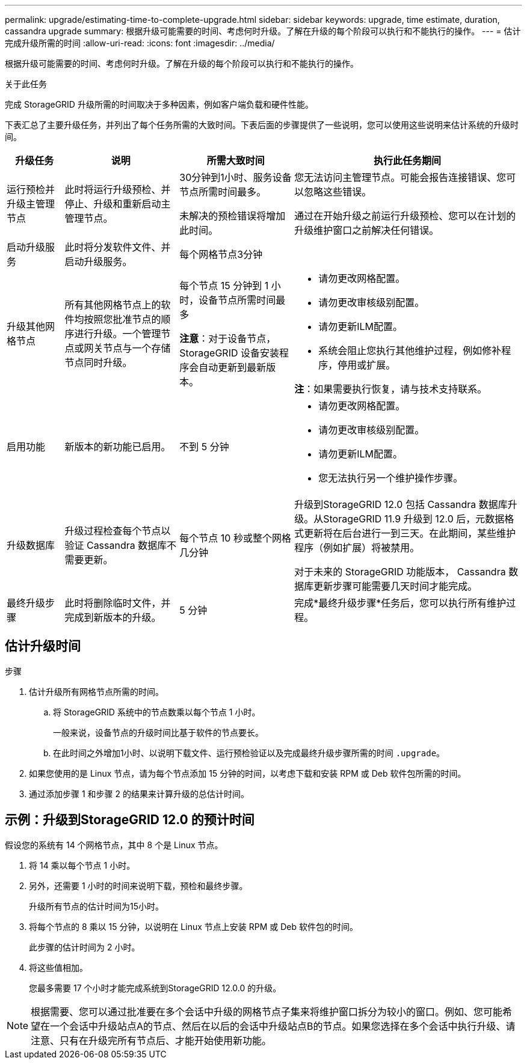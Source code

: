 ---
permalink: upgrade/estimating-time-to-complete-upgrade.html 
sidebar: sidebar 
keywords: upgrade, time estimate, duration, cassandra upgrade 
summary: 根据升级可能需要的时间、考虑何时升级。了解在升级的每个阶段可以执行和不能执行的操作。 
---
= 估计完成升级所需的时间
:allow-uri-read: 
:icons: font
:imagesdir: ../media/


[role="lead"]
根据升级可能需要的时间、考虑何时升级。了解在升级的每个阶段可以执行和不能执行的操作。

.关于此任务
完成 StorageGRID 升级所需的时间取决于多种因素，例如客户端负载和硬件性能。

下表汇总了主要升级任务，并列出了每个任务所需的大致时间。下表后面的步骤提供了一些说明，您可以使用这些说明来估计系统的升级时间。

[cols="1a,2a,2a,4a"]
|===
| 升级任务 | 说明 | 所需大致时间 | 执行此任务期间 


 a| 
运行预检并升级主管理节点
 a| 
此时将运行升级预检、并停止、升级和重新启动主管理节点。
 a| 
30分钟到1小时、服务设备节点所需时间最多。

未解决的预检错误将增加此时间。
 a| 
您无法访问主管理节点。可能会报告连接错误、您可以忽略这些错误。

通过在开始升级之前运行升级预检、您可以在计划的升级维护窗口之前解决任何错误。



 a| 
启动升级服务
 a| 
此时将分发软件文件、并启动升级服务。
 a| 
每个网格节点3分钟
 a| 



 a| 
升级其他网格节点
 a| 
所有其他网格节点上的软件均按照您批准节点的顺序进行升级。一个管理节点或网关节点与一个存储节点同时升级。
 a| 
每个节点 15 分钟到 1 小时，设备节点所需时间最多

*注意*：对于设备节点，StorageGRID 设备安装程序会自动更新到最新版本。
 a| 
* 请勿更改网格配置。
* 请勿更改审核级别配置。
* 请勿更新ILM配置。
* 系统会阻止您执行其他维护过程，例如修补程序，停用或扩展。


*注*：如果需要执行恢复，请与技术支持联系。



 a| 
启用功能
 a| 
新版本的新功能已启用。
 a| 
不到 5 分钟
 a| 
* 请勿更改网格配置。
* 请勿更改审核级别配置。
* 请勿更新ILM配置。
* 您无法执行另一个维护操作步骤。




 a| 
升级数据库
 a| 
升级过程检查每个节点以验证 Cassandra 数据库不需要更新。
 a| 
每个节点 10 秒或整个网格几分钟
 a| 
升级到StorageGRID 12.0 包括 Cassandra 数据库升级。从StorageGRID 11.9 升级到 12.0 后，元数据格式更新将在后台进行一到三天。在此期间，某些维护程序（例如扩展）将被禁用。

对于未来的 StorageGRID 功能版本， Cassandra 数据库更新步骤可能需要几天时间才能完成。



 a| 
最终升级步骤
 a| 
此时将删除临时文件，并完成到新版本的升级。
 a| 
5 分钟
 a| 
完成*最终升级步骤*任务后，您可以执行所有维护过程。

|===


== 估计升级时间

.步骤
. 估计升级所有网格节点所需的时间。
+
.. 将 StorageGRID 系统中的节点数乘以每个节点 1 小时。
+
一般来说，设备节点的升级时间比基于软件的节点要长。

.. 在此时间之外增加1小时、以说明下载文件、运行预检验证以及完成最终升级步骤所需的时间 `.upgrade`。


. 如果您使用的是 Linux 节点，请为每个节点添加 15 分钟的时间，以考虑下载和安装 RPM 或 Deb 软件包所需的时间。
. 通过添加步骤 1 和步骤 2 的结果来计算升级的总估计时间。




== 示例：升级到StorageGRID 12.0 的预计时间

假设您的系统有 14 个网格节点，其中 8 个是 Linux 节点。

. 将 14 乘以每个节点 1 小时。
. 另外，还需要 1 小时的时间来说明下载，预检和最终步骤。
+
升级所有节点的估计时间为15小时。

. 将每个节点的 8 乘以 15 分钟，以说明在 Linux 节点上安装 RPM 或 Deb 软件包的时间。
+
此步骤的估计时间为 2 小时。

. 将这些值相加。
+
您最多需要 17 个小时才能完成系统到StorageGRID 12.0.0 的升级。




NOTE: 根据需要、您可以通过批准要在多个会话中升级的网格节点子集来将维护窗口拆分为较小的窗口。例如、您可能希望在一个会话中升级站点A的节点、然后在以后的会话中升级站点B的节点。如果您选择在多个会话中执行升级、请注意、只有在升级完所有节点后、才能开始使用新功能。
